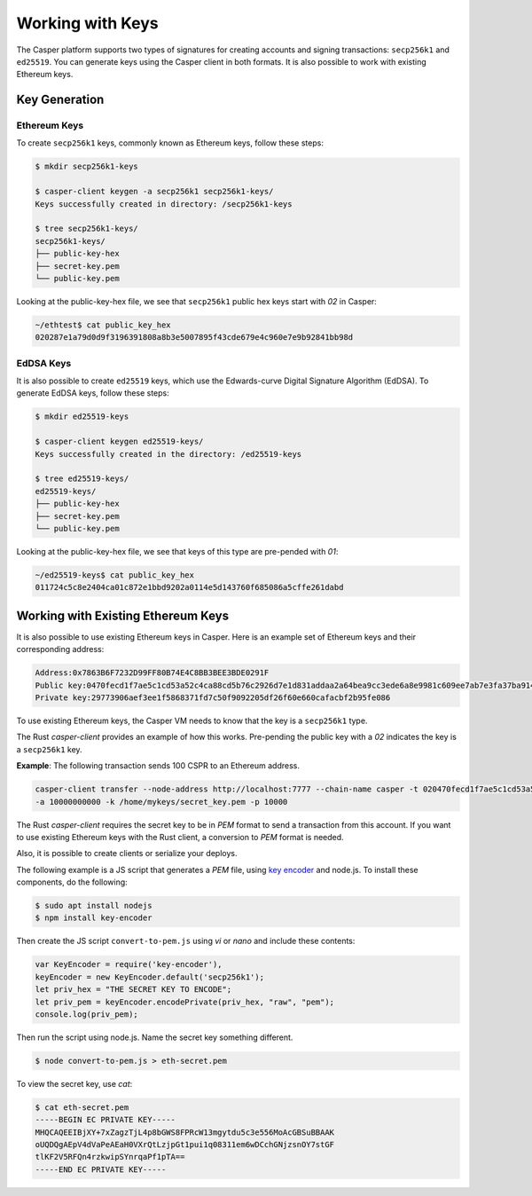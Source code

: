Working with Keys
=================

The Casper platform supports two types of signatures for creating accounts and signing transactions: ``secp256k1`` and ``ed25519``. You can generate keys using the Casper client in both formats. It is also possible to work with existing Ethereum keys.

Key Generation
--------------

Ethereum Keys
~~~~~~~~~~~~~
To create ``secp256k1`` keys, commonly known as Ethereum keys, follow these steps:

.. code-block:: bash

   $ mkdir secp256k1-keys

   $ casper-client keygen -a secp256k1 secp256k1-keys/
   Keys successfully created in directory: /secp256k1-keys

   $ tree secp256k1-keys/
   secp256k1-keys/
   ├── public-key-hex
   ├── secret-key.pem
   └── public-key.pem

Looking at the public-key-hex file, we see that ``secp256k1`` public hex keys start with `02` in Casper:

.. code-block:: bash

   ~/ethtest$ cat public_key_hex
   020287e1a79d0d9f3196391808a8b3e5007895f43cde679e4c960e7e9b92841bb98d


EdDSA Keys
~~~~~~~~~~~~~
It is also possible to create ``ed25519`` keys, which use the Edwards-curve Digital Signature Algorithm (EdDSA). To generate EdDSA keys, follow these steps:

.. code-block:: bash

   $ mkdir ed25519-keys

   $ casper-client keygen ed25519-keys/
   Keys successfully created in the directory: /ed25519-keys

   $ tree ed25519-keys/
   ed25519-keys/
   ├── public-key-hex
   ├── secret-key.pem
   └── public-key.pem
   
Looking at the public-key-hex file, we see that keys of this type are pre-pended with `01`:

.. code-block:: bash

   ~/ed25519-keys$ cat public_key_hex
   011724c5c8e2404ca01c872e1bbd9202a0114e5d143760f685086a5cffe261dabd


Working with Existing Ethereum Keys
-----------------------------------

It is also possible to use existing Ethereum keys in Casper. Here is an example set of Ethereum keys and their corresponding address:

.. code-block::

   Address:0x7863B6F7232D99FF80B74E4C8BB3BEE3BDE0291F
   Public key:0470fecd1f7ae5c1cd53a52c4ca88cd5b76c2926d7e1d831addaa2a64bea9cc3ede6a8e9981c609ee7ab7e3fa37ba914f2fc52f6eea9b746b6fe663afa96750d66
   Private key:29773906aef3ee1f5868371fd7c50f9092205df26f60e660cafacbf2b95fe086

To use existing Ethereum keys, the Casper VM  needs to know that the key is a ``secp256k1`` type. 

The Rust `casper-client` provides an example of how this works. Pre-pending the public key with a `02` indicates the key is a ``secp256k1`` key.  
 
**Example**: The following transaction sends 100 CSPR to an Ethereum address.

.. code-block:: bash

   casper-client transfer --node-address http://localhost:7777 --chain-name casper -t 020470fecd1f7ae5c1cd53a52c4ca88cd5b76c2926d7e1d831addaa2a64bea9cc3ede6a8e9981c609ee7ab7e3fa37ba914f2fc52f6eea9b746b6fe663afa96750d66
   -a 10000000000 -k /home/mykeys/secret_key.pem -p 10000

The Rust `casper-client` requires the secret key to be in `PEM` format to send a transaction from this account. If you want to use existing Ethereum keys with the Rust client, a conversion to `PEM` format is needed.

Also, it is possible to create clients or serialize your deploys.

The following example is a JS script that generates a `PEM` file, using `key encoder <https://github.com/blockstack/key-encoder-js>`_ and node.js.
To install these components, do the following:

.. code-block:: bash

   $ sudo apt install nodejs
   $ npm install key-encoder

Then create the JS script ``convert-to-pem.js`` using `vi` or `nano` and include these contents:

.. code-block:: bash

   var KeyEncoder = require('key-encoder'),
   keyEncoder = new KeyEncoder.default('secp256k1');
   let priv_hex = "THE SECRET KEY TO ENCODE";
   let priv_pem = keyEncoder.encodePrivate(priv_hex, "raw", "pem");
   console.log(priv_pem);

Then run the script using node.js. Name the secret key something different.

.. code-block:: bash

   $ node convert-to-pem.js > eth-secret.pem

To view the secret key, use `cat`:

.. code-block:: bash

   $ cat eth-secret.pem 
   -----BEGIN EC PRIVATE KEY-----
   MHQCAQEEIBjXY+7xZagzTjL4p8bGWS8FPRcW13mgytdu5c3e556MoAcGBSuBBAAK
   oUQDQgAEpV4dVaPeAEaH0VXrQtLzjpGt1pui1q08311em6wDCchGNjzsnOY7stGF
   tlKF2V5RFQn4rzkwipSYnrqaPf1pTA==
   -----END EC PRIVATE KEY-----

